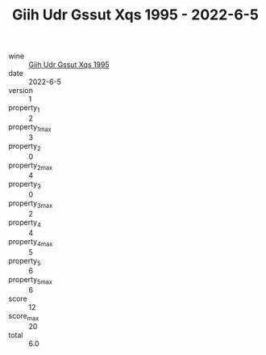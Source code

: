 :PROPERTIES:
:ID:                     08a59f24-76c0-4440-801f-9f9e903510d3
:END:
#+TITLE: Giih Udr Gssut Xqs 1995 - 2022-6-5

- wine :: [[id:037972ec-38dd-4cec-b23c-90fd41ed9a52][Giih Udr Gssut Xqs 1995]]
- date :: 2022-6-5
- version :: 1
- property_1 :: 2
- property_1_max :: 3
- property_2 :: 0
- property_2_max :: 4
- property_3 :: 0
- property_3_max :: 2
- property_4 :: 4
- property_4_max :: 5
- property_5 :: 6
- property_5_max :: 6
- score :: 12
- score_max :: 20
- total :: 6.0



